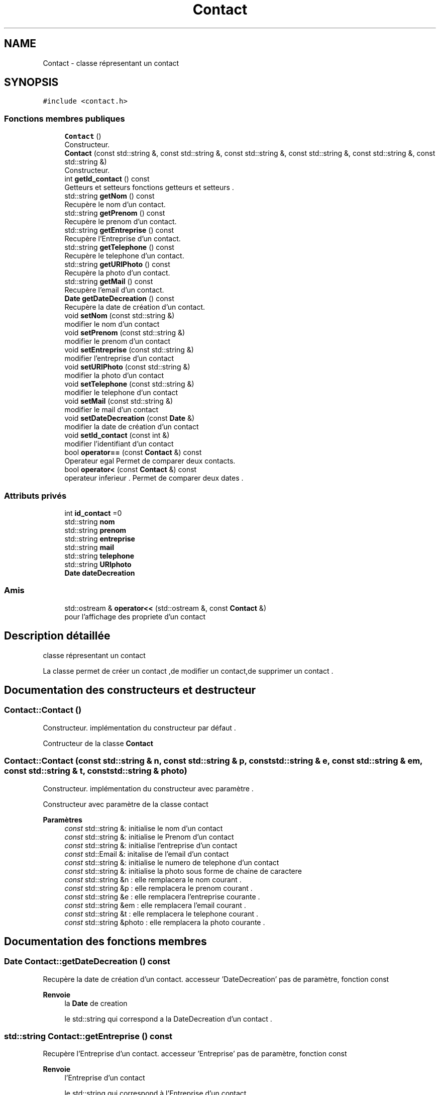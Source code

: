 .TH "Contact" 3 "Jeudi 16 Décembre 2021" "DoxygenFinal" \" -*- nroff -*-
.ad l
.nh
.SH NAME
Contact \- classe répresentant un contact  

.SH SYNOPSIS
.br
.PP
.PP
\fC#include <contact\&.h>\fP
.SS "Fonctions membres publiques"

.in +1c
.ti -1c
.RI "\fBContact\fP ()"
.br
.RI "Constructeur\&. "
.ti -1c
.RI "\fBContact\fP (const std::string &, const std::string &, const std::string &, const std::string &, const std::string &, const std::string &)"
.br
.RI "Constructeur\&. "
.ti -1c
.RI "int \fBgetId_contact\fP () const"
.br
.RI "Getteurs et setteurs \\Les fonctions getteurs et setteurs \&. "
.ti -1c
.RI "std::string \fBgetNom\fP () const"
.br
.RI "Recupère le nom d'un contact\&. "
.ti -1c
.RI "std::string \fBgetPrenom\fP () const"
.br
.RI "Recupère le prenom d'un contact\&. "
.ti -1c
.RI "std::string \fBgetEntreprise\fP () const"
.br
.RI "Recupère l'Entreprise d'un contact\&. "
.ti -1c
.RI "std::string \fBgetTelephone\fP () const"
.br
.RI "Recupère le telephone d'un contact\&. "
.ti -1c
.RI "std::string \fBgetURIPhoto\fP () const"
.br
.RI "Recupère la photo d'un contact\&. "
.ti -1c
.RI "std::string \fBgetMail\fP () const"
.br
.RI "Recupère l'email d'un contact\&. "
.ti -1c
.RI "\fBDate\fP \fBgetDateDecreation\fP () const"
.br
.RI "Recupère la date de création d'un contact\&. "
.ti -1c
.RI "void \fBsetNom\fP (const std::string &)"
.br
.RI "modifier le nom d'un contact "
.ti -1c
.RI "void \fBsetPrenom\fP (const std::string &)"
.br
.RI "modifier le prenom d'un contact "
.ti -1c
.RI "void \fBsetEntreprise\fP (const std::string &)"
.br
.RI "modifier l'entreprise d'un contact "
.ti -1c
.RI "void \fBsetURIPhoto\fP (const std::string &)"
.br
.RI "modifier la photo d'un contact "
.ti -1c
.RI "void \fBsetTelephone\fP (const std::string &)"
.br
.RI "modifier le telephone d'un contact "
.ti -1c
.RI "void \fBsetMail\fP (const std::string &)"
.br
.RI "modifier le mail d'un contact "
.ti -1c
.RI "void \fBsetDateDecreation\fP (const \fBDate\fP &)"
.br
.RI "modifier la date de création d'un contact "
.ti -1c
.RI "void \fBsetId_contact\fP (const int &)"
.br
.RI "modifier l'identifiant d'un contact "
.ti -1c
.RI "bool \fBoperator==\fP (const \fBContact\fP &) const"
.br
.RI "Operateur egal Permet de comparer deux contacts\&. "
.ti -1c
.RI "bool \fBoperator<\fP (const \fBContact\fP &) const"
.br
.RI "operateur inferieur \&. Permet de comparer deux dates \&. "
.in -1c
.SS "Attributs privés"

.in +1c
.ti -1c
.RI "int \fBid_contact\fP =0"
.br
.ti -1c
.RI "std::string \fBnom\fP"
.br
.ti -1c
.RI "std::string \fBprenom\fP"
.br
.ti -1c
.RI "std::string \fBentreprise\fP"
.br
.ti -1c
.RI "std::string \fBmail\fP"
.br
.ti -1c
.RI "std::string \fBtelephone\fP"
.br
.ti -1c
.RI "std::string \fBURIphoto\fP"
.br
.ti -1c
.RI "\fBDate\fP \fBdateDecreation\fP"
.br
.in -1c
.SS "Amis"

.in +1c
.ti -1c
.RI "std::ostream & \fBoperator<<\fP (std::ostream &, const \fBContact\fP &)"
.br
.RI "pour l'affichage des propriete d'un contact "
.in -1c
.SH "Description détaillée"
.PP 
classe répresentant un contact 

La classe permet de créer un contact ,de modifier un contact,de supprimer un contact \&. 
.SH "Documentation des constructeurs et destructeur"
.PP 
.SS "Contact::Contact ()"

.PP
Constructeur\&. implémentation du constructeur par défaut \&.
.PP
Contructeur de la classe \fBContact\fP 
.SS "Contact::Contact (const std::string & n, const std::string & p, const std::string & e, const std::string & em, const std::string & t, const std::string & photo)"

.PP
Constructeur\&. implémentation du constructeur avec paramètre \&.
.PP
Constructeur avec paramètre de la classe contact
.PP
\fBParamètres\fP
.RS 4
\fIconst\fP std::string &: initialise le nom d'un contact 
.br
\fIconst\fP std::string &: initialise le Prenom d'un contact 
.br
\fIconst\fP std::string &: initialise l'entreprise d'un contact 
.br
\fIconst\fP std::Email &: initalise de l'email d'un contact 
.br
\fIconst\fP std::string &: initialise le numero de telephone d'un contact 
.br
\fIconst\fP std::string &: initialise la photo sous forme de chaine de caractere
.br
\fIconst\fP std::string &n : elle remplacera le nom courant \&. 
.br
\fIconst\fP std::string &p : elle remplacera le prenom courant \&. 
.br
\fIconst\fP std::string &e : elle remplacera l'entreprise courante \&. 
.br
\fIconst\fP std::string &em : elle remplacera l'email courant \&. 
.br
\fIconst\fP std::string &t : elle remplacera le telephone courant \&. 
.br
\fIconst\fP std::string &photo : elle remplacera la photo courante \&. 
.RE
.PP

.SH "Documentation des fonctions membres"
.PP 
.SS "\fBDate\fP Contact::getDateDecreation () const"

.PP
Recupère la date de création d'un contact\&. accesseur 'DateDecreation' pas de paramètre, fonction const
.PP
\fBRenvoie\fP
.RS 4
la \fBDate\fP de creation
.PP
le std::string qui correspond a la DateDecreation d'un contact \&. 
.RE
.PP

.SS "std::string Contact::getEntreprise () const"

.PP
Recupère l'Entreprise d'un contact\&. accesseur 'Entreprise' pas de paramètre, fonction const
.PP
\fBRenvoie\fP
.RS 4
l'Entreprise d'un contact
.PP
le std::string qui correspond à l'Entreprise d'un contact \&. 
.RE
.PP

.SS "int Contact::getId_contact () const"

.PP
Getteurs et setteurs \\Les fonctions getteurs et setteurs \&. accesseur 'id_contact' pas de paramètre, fonction const
.PP
Recupère l'identifiant d'un contact 
.PP
\fBRenvoie\fP
.RS 4
l'identifiant d'un contact
.PP
le std::string qui correspond à l'identifiant d'un contact \&. 
.RE
.PP

.SS "std::string Contact::getMail () const"

.PP
Recupère l'email d'un contact\&. accesseur 'Mail' pas de paramètre, fonction const
.PP
\fBRenvoie\fP
.RS 4
le Mail d'un contact
.PP
le std::string qui correspond au Mail d'un contact \&. 
.RE
.PP

.SS "std::string Contact::getNom () const"

.PP
Recupère le nom d'un contact\&. accesseur 'Nom' pas de paramètre, fonction const
.PP
\fBRenvoie\fP
.RS 4
le nom d'un contact
.PP
le std::string qui correspond au nom d'un contact \&. 
.RE
.PP

.SS "std::string Contact::getPrenom () const"

.PP
Recupère le prenom d'un contact\&. accesseur 'Prenom' pas de paramètre, fonction const
.PP
\fBRenvoie\fP
.RS 4
le prenom d'un contact
.PP
le std::string qui correspond au Prenom d'un contact \&. 
.RE
.PP

.SS "std::string Contact::getTelephone () const"

.PP
Recupère le telephone d'un contact\&. accesseur 'Telephone' pas de paramètre, fonction const
.PP
\fBRenvoie\fP
.RS 4
le Telephone d'un contact
.PP
le std::string qui correspond au Telephone d'un contact \&. 
.RE
.PP

.SS "std::string Contact::getURIPhoto () const"

.PP
Recupère la photo d'un contact\&. accesseur 'URIPhoto' pas de paramètre, fonction const
.PP
\fBRenvoie\fP
.RS 4
la photo d'un contact
.PP
le std::string qui correspond à l'URIPhoto d'un contact \&. 
.RE
.PP

.SS "bool Contact::operator< (const \fBContact\fP & da) const"

.PP
operateur inferieur \&. Permet de comparer deux dates \&. test de comparaison entre 2 dates
.PP
\fBParamètres\fP
.RS 4
\fIconst\fP \fBContact\fP & :la date du contact à comparer avec la date du contact courant \&.
.br
\fIconst\fP \fBContact\fP &da: le contact à comparer entre la date courante 
.RE
.PP
\fBRenvoie\fP
.RS 4
un booléen VRAI si égalité 
.PP
un booléen FAUX si non égalité 
.RE
.PP

.SS "bool Contact::operator== (const \fBContact\fP & c1) const"

.PP
Operateur egal Permet de comparer deux contacts\&. test d'égalité entre 2 contacts
.PP
\fBParamètres\fP
.RS 4
\fIconst\fP \fBContact\fP & :le contact à comparer
.br
\fIconst\fP \fBContact\fP &c1 : le contact à égaliser \&. 
.RE
.PP
\fBRenvoie\fP
.RS 4
un booléen VRAI si égalité 
.PP
un booléen FAUX si non égalité 
.RE
.PP

.SS "void Contact::setDateDecreation (const \fBDate\fP & de)"

.PP
modifier la date de création d'un contact implémentation du mutateur 'DateDecreation'
.PP
\fBParamètres\fP
.RS 4
\fIconst\fP \fBDate\fP &: la date à modifier
.br
\fIconst\fP \fBDate\fP &de : il remplacera la DateDecreation courante \&. 
.RE
.PP

.SS "void Contact::setEntreprise (const std::string & e)"

.PP
modifier l'entreprise d'un contact implémentation du mutateur 'Entreprise'
.PP
\fBParamètres\fP
.RS 4
\fIconst\fP std::string &: l'entreprise à modifier
.br
\fIstd::string\fP &e : il remplacera l'Entreprise courant \&. 
.RE
.PP

.SS "void Contact::setId_contact (const int & value)"

.PP
modifier l'identifiant d'un contact implémentation du mutateur 'id_contact'
.PP
\fBParamètres\fP
.RS 4
\fIconst\fP int &: l'identifiant à modifier
.br
\fIl'entier\fP const int & value, il remplacera l'identifian courant \&. 
.RE
.PP

.SS "void Contact::setMail (const std::string & m)"

.PP
modifier le mail d'un contact implémentation du mutateur 'Mail'
.PP
\fBParamètres\fP
.RS 4
\fIconst\fP std::string &: le mail à modifier
.br
\fIstd::string\fP &m : il remplacera le Mail courant \&. 
.RE
.PP

.SS "void Contact::setNom (const std::string & n)"

.PP
modifier le nom d'un contact implémentation du mutateur 'Nom'
.PP
\fBParamètres\fP
.RS 4
\fIconst\fP std::string &: le nom à modifier
.br
\fIstd::string\fP (const): il remplacera le nom courant \&. 
.RE
.PP

.SS "void Contact::setPrenom (const std::string & p)"

.PP
modifier le prenom d'un contact implémentation du mutateur 'prenom'
.PP
\fBParamètres\fP
.RS 4
\fIconst\fP std::string &: le prenom à modifier
.br
\fIstd::string\fP &p : il remplacera le prenom courant \&. 
.RE
.PP

.SS "void Contact::setTelephone (const std::string & t)"

.PP
modifier le telephone d'un contact implémentation du mutateur 'Telephone'
.PP
\fBParamètres\fP
.RS 4
\fIconst\fP std::string &: le telephone à modifier
.br
\fIstd::string\fP &t : il remplacera le telephone courant \&. 
.RE
.PP

.SS "void Contact::setURIPhoto (const std::string & p)"

.PP
modifier la photo d'un contact implémentation du mutateur 'URIPhoto'
.PP
\fBParamètres\fP
.RS 4
\fIconst\fP std::string &: la photo à modifier
.br
\fIstd::string\fP &p : il remplacera la photo courante \&. 
.RE
.PP

.SH "Documentation des fonctions amies et associées"
.PP 
.SS "std::ostream& operator<< (std::ostream & o, const \fBContact\fP & c)\fC [friend]\fP"

.PP
pour l'affichage des propriete d'un contact 
.PP
\fBParamètres\fP
.RS 4
\fIconst\fP \fBContact\fP & :le contact à afficher param std:: ostream& : permet de faire l'affichage
.br
\fIstd,:\fP ostream &o :la bibliothèque ostream 
.br
\fIconst\fP \fBContact\fP &c :le contact à afficher 
.RE
.PP
\fBRenvoie\fP
.RS 4
o pour l'affichage d'un contact 
.RE
.PP

.SH "Documentation des données membres"
.PP 
.SS "\fBDate\fP Contact::dateDecreation\fC [private]\fP"
attribut pour la date de création d'un contact 
.SS "std::string Contact::entreprise\fC [private]\fP"
attribut pour l'entreprise d'un contact 
.SS "int Contact::id_contact =0\fC [private]\fP"
attribut pour l'identifiant d'un contact 
.SS "std::string Contact::mail\fC [private]\fP"
attribut pour le mail d'un contact 
.SS "std::string Contact::nom\fC [private]\fP"
attribut pour le nom d'un contact 
.SS "std::string Contact::prenom\fC [private]\fP"
attribut pour le prenom d'un contact 
.SS "std::string Contact::telephone\fC [private]\fP"
attribut pour le telephone d'un contact 
.SS "std::string Contact::URIphoto\fC [private]\fP"
attribut pour la photo d'un contact 

.SH "Auteur"
.PP 
Généré automatiquement par Doxygen pour DoxygenFinal à partir du code source\&.
